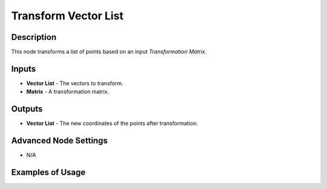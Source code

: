 Transform Vector List
=====================

Description
-----------
This node transforms a list of points based on an input *Transformation Matrix*.

.. image:: images/transform_vector_list_node.png
   :width: 160pt

Inputs
------

- **Vector List** - The vectors to transform.
- **Matrix** - A transformation matrix.

Outputs
-------

- **Vector List** - The new coordinates of the points after transformation.

Advanced Node Settings
----------------------

- N/A

Examples of Usage
-----------------

.. image:: gifs/transform_vector_list_node_example.gif
